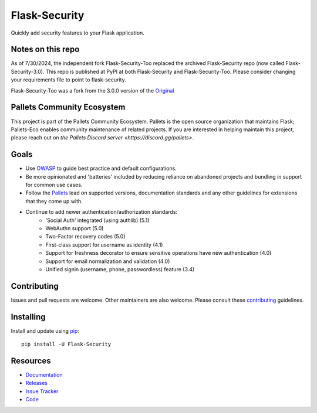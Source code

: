 Flask-Security
===================

.. image:: https://github.com/pallets-eco/flask-security/actions/workflows/tests.yml/badge.svg?branch=main&event=push
    :target: https://github.com/pallets-eco/flask-security

.. image:: https://codecov.io/gh/pallets-eco/flask-security/graph/badge.svg?token=ZYS0AST5M3
    :target: https://codecov.io/gh/pallets-eco/flask-security
    :alt: Coverage!

.. image:: https://img.shields.io/github/tag/pallets-eco/flask-security.svg
    :target: https://github.com/pallets-eco/flask-security/releases

.. image:: https://img.shields.io/pypi/dm/flask-security.svg
    :target: https://pypi.python.org/pypi/flask-security
    :alt: Downloads

.. image:: https://img.shields.io/pypi/dm/flask-security-too.svg
    :target: https://pypi.python.org/pypi/flask-security-too
    :alt: Downloads

.. image:: https://img.shields.io/github/license/pallets-eco/flask-security.svg
    :target: https://github.com/pallets-eco/flask-security/blob/main/LICENSE
    :alt: License

.. image:: https://readthedocs.org/projects/flask-security/badge/?version=latest
    :target: https://flask-security.readthedocs.io/en/latest/?badge=latest
    :alt: Documentation Status

.. image:: https://img.shields.io/badge/code%20style-black-000000.svg
    :target: https://github.com/python/black

.. image:: https://img.shields.io/badge/pre--commit-enabled-brightgreen?logo=pre-commit&logoColor=white
    :target: https://github.com/pre-commit/pre-commit
    :alt: pre-commit

Quickly add security features to your Flask application.

Notes on this repo
------------------
As of 7/30/2024, the independent fork Flask-Security-Too replaced the archived
Flask-Security repo (now called Flask-Security-3.0). This repo is published at PyPI at
both Flask-Security and Flask-Security-Too. Please consider changing your
requirements file to point to flask-security.

Flask-Security-Too was a fork from the 3.0.0
version of the `Original <https://github.com/mattupstate/flask-security>`_

Pallets Community Ecosystem
----------------------------

This project is part of the Pallets Community Ecosystem. Pallets is the open
source organization that maintains Flask; Pallets-Eco enables community
maintenance of related projects. If you are interested in helping maintain
this project, please reach out on `the Pallets Discord server <https://discord.gg/pallets>`.

Goals
-----

* Use `OWASP <https://github.com/OWASP/ASVS>`_ to guide best practice and default configurations.
* Be more opinionated and 'batteries' included by reducing reliance on abandoned projects and
  bundling in support for common use cases.
* Follow the `Pallets <https://github.com/pallets>`_ lead on supported versions, documentation
  standards and any other guidelines for extensions that they come up with.
* Continue to add newer authentication/authorization standards:
    * 'Social Auth' integrated (using authlib) (5.1)
    * WebAuthn support (5.0)
    * Two-Factor recovery codes (5.0)
    * First-class support for username as identity (4.1)
    * Support for freshness decorator to ensure sensitive operations have new authentication (4.0)
    * Support for email normalization and validation (4.0)
    * Unified signin (username, phone, passwordless) feature (3.4)


Contributing
------------
Issues and pull requests are welcome. Other maintainers are also welcome.
Please consult these `contributing`_ guidelines.

.. _contributing: https://github.com/pallets-eco/flask-security/blob/main/CONTRIBUTING.rst

Installing
----------
Install and update using `pip <https://pip.pypa.io/en/stable/quickstart/>`_:

::

    pip install -U Flask-Security


Resources
---------

- `Documentation <https://flask-security.readthedocs.io/>`_
- `Releases <https://pypi.org/project/Flask-Security/>`_
- `Issue Tracker <https://github.com/pallets-eco/flask-security/issues>`_
- `Code <https://github.com/pallets-eco/flask-security/>`_
